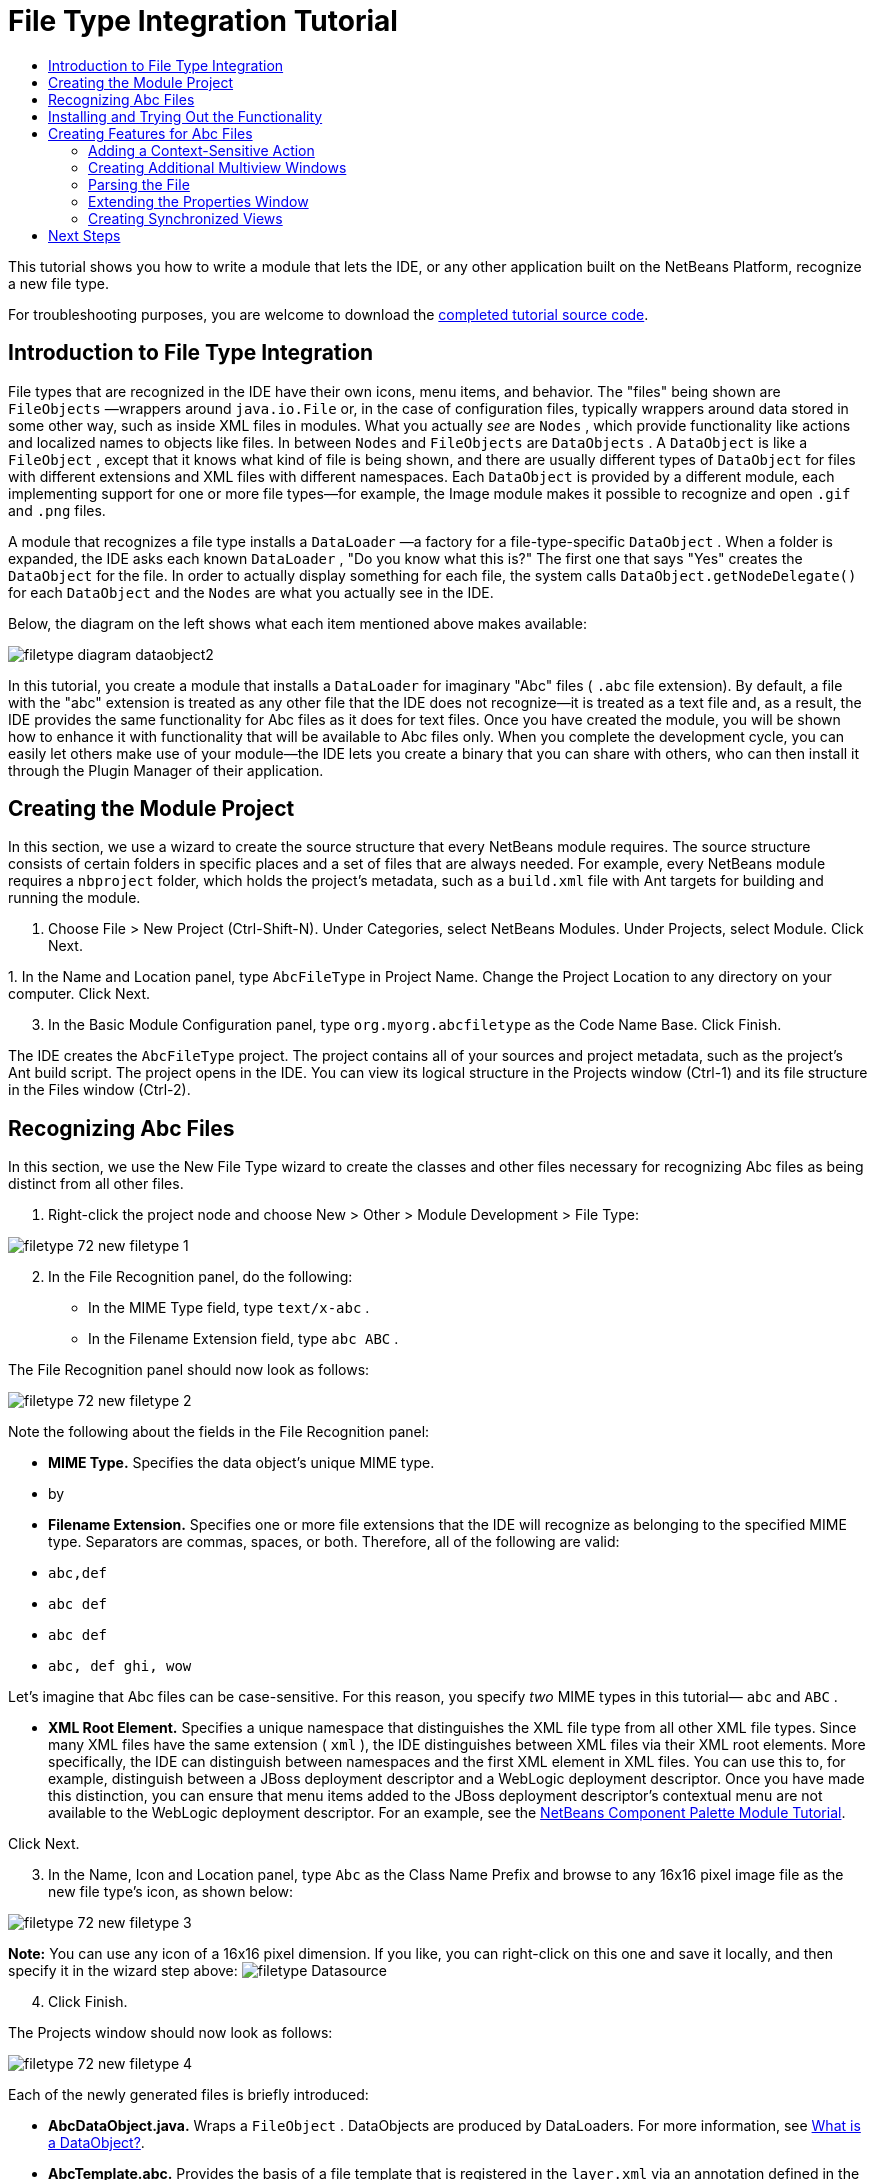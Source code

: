 // 
//     Licensed to the Apache Software Foundation (ASF) under one
//     or more contributor license agreements.  See the NOTICE file
//     distributed with this work for additional information
//     regarding copyright ownership.  The ASF licenses this file
//     to you under the Apache License, Version 2.0 (the
//     "License"); you may not use this file except in compliance
//     with the License.  You may obtain a copy of the License at
// 
//       http://www.apache.org/licenses/LICENSE-2.0
// 
//     Unless required by applicable law or agreed to in writing,
//     software distributed under the License is distributed on an
//     "AS IS" BASIS, WITHOUT WARRANTIES OR CONDITIONS OF ANY
//     KIND, either express or implied.  See the License for the
//     specific language governing permissions and limitations
//     under the License.
//

= File Type Integration Tutorial
:page-layout: platform_tutorial
:jbake-tags: tutorials 
:jbake-status: published
:syntax: true
:source-highlighter: pygments
:toc: left
:toc-title:
:icons: font
:experimental:
:description: File Type Integration Tutorial - Apache NetBeans
:keywords: Apache NetBeans Platform, Platform Tutorials, File Type Integration Tutorial

This tutorial shows you how to write a module that lets the IDE, or any other application built on the NetBeans Platform, recognize a new file type.

// NOTE:  This document uses NetBeans IDE 8.0 or above and NetBeans Platform 8.0 or above. If you are using an earlier version, see  link:74/nbm-filetype.html[the previous version of this document].







For troubleshooting purposes, you are welcome to download the  link:http://web.archive.org/web/20170409072842/http://java.net/projects/nb-api-samples/show/versions/8.0/tutorials/AbcFileType[completed tutorial source code].


== Introduction to File Type Integration

File types that are recognized in the IDE have their own icons, menu items, and behavior. The "files" being shown are  ``FileObjects`` —wrappers around  ``java.io.File``  or, in the case of configuration files, typically wrappers around data stored in some other way, such as inside XML files in modules. What you actually _see_ are  ``Nodes`` , which provide functionality like actions and localized names to objects like files. In between  ``Nodes``  and  ``FileObjects``  are  ``DataObjects`` . A  ``DataObject``  is like a  ``FileObject`` , except that it knows what kind of file is being shown, and there are usually different types of  ``DataObject``  for files with different extensions and XML files with different namespaces. Each  ``DataObject``  is provided by a different module, each implementing support for one or more file types—for example, the Image module makes it possible to recognize and open  ``.gif``  and  ``.png``  files.

A module that recognizes a file type installs a  ``DataLoader`` —a factory for a file-type-specific  ``DataObject`` . When a folder is expanded, the IDE asks each known  ``DataLoader`` , "Do you know what this is?" The first one that says "Yes" creates the  ``DataObject``  for the file. In order to actually display something for each file, the system calls  ``DataObject.getNodeDelegate()``  for each  ``DataObject``  and the  ``Nodes``  are what you actually see in the IDE.

Below, the diagram on the left shows what each item mentioned above makes available:


image::./filetype_diagram-dataobject2.png[]

In this tutorial, you create a module that installs a  ``DataLoader``  for imaginary "Abc" files ( ``.abc``  file extension). By default, a file with the "abc" extension is treated as any other file that the IDE does not recognize—it is treated as a text file and, as a result, the IDE provides the same functionality for Abc files as it does for text files. Once you have created the module, you will be shown how to enhance it with functionality that will be available to Abc files only. When you complete the development cycle, you can easily let others make use of your module—the IDE lets you create a binary that you can share with others, who can then install it through the Plugin Manager of their application.


== Creating the Module Project

In this section, we use a wizard to create the source structure that every NetBeans module requires. The source structure consists of certain folders in specific places and a set of files that are always needed. For example, every NetBeans module requires a  ``nbproject``  folder, which holds the project's metadata, such as a  ``build.xml``  file with Ant targets for building and running the module.


[start=1]
1. Choose File > New Project (Ctrl-Shift-N). Under Categories, select NetBeans Modules. Under Projects, select Module. Click Next.

[start=2]
1. 
In the Name and Location panel, type  ``AbcFileType``  in Project Name. Change the Project Location to any directory on your computer. Click Next.


[start=3]
1. In the Basic Module Configuration panel, type  ``org.myorg.abcfiletype``  as the Code Name Base. Click Finish.

The IDE creates the  ``AbcFileType``  project. The project contains all of your sources and project metadata, such as the project's Ant build script. The project opens in the IDE. You can view its logical structure in the Projects window (Ctrl-1) and its file structure in the Files window (Ctrl-2).


== Recognizing Abc Files

In this section, we use the New File Type wizard to create the classes and other files necessary for recognizing Abc files as being distinct from all other files.


[start=1]
1. Right-click the project node and choose New > Other > Module Development > File Type:


image::./filetype_72_new-filetype-1.png[]


[start=2]
1. In the File Recognition panel, do the following:
* In the MIME Type field, type  ``text/x-abc`` .
* In the Filename Extension field, type  ``abc ABC`` .

The File Recognition panel should now look as follows:


image::./filetype_72_new-filetype-2.png[]

Note the following about the fields in the File Recognition panel:

* *MIME Type.* Specifies the data object's unique MIME type.
* by
* *Filename Extension.* Specifies one or more file extensions that the IDE will recognize as belonging to the specified MIME type. Separators are commas, spaces, or both. Therefore, all of the following are valid:
*  ``abc,def`` 
*  ``abc def`` 
*  ``abc def`` 
*  ``abc, def ghi, wow`` 

Let's imagine that Abc files can be case-sensitive. For this reason, you specify _two_ MIME types in this tutorial— ``abc``  and  ``ABC`` .

* *XML Root Element.* Specifies a unique namespace that distinguishes the XML file type from all other XML file types. Since many XML files have the same extension ( ``xml`` ), the IDE distinguishes between XML files via their XML root elements. More specifically, the IDE can distinguish between namespaces and the first XML element in XML files. You can use this to, for example, distinguish between a JBoss deployment descriptor and a WebLogic deployment descriptor. Once you have made this distinction, you can ensure that menu items added to the JBoss deployment descriptor's contextual menu are not available to the WebLogic deployment descriptor. For an example, see the  xref:./nbm-palette-api2.adoc[NetBeans Component Palette Module Tutorial].

Click Next.


[start=3]
1. In the Name, Icon and Location panel, type  ``Abc``  as the Class Name Prefix and browse to any 16x16 pixel image file as the new file type's icon, as shown below:


image::./filetype_72_new-filetype-3.png[]

*Note:* You can use any icon of a 16x16 pixel dimension. If you like, you can right-click on this one and save it locally, and then specify it in the wizard step above: 
image:./filetype_Datasource.gif[]


[start=4]
1. Click Finish.

The Projects window should now look as follows:


image::./filetype_72_new-filetype-4.png[]

Each of the newly generated files is briefly introduced:

* *AbcDataObject.java.* Wraps a  ``FileObject`` . DataObjects are produced by DataLoaders. For more information, see  xref:wiki::wiki/DevFaqDataObject.adoc[What is a DataObject?].
* *AbcTemplate.abc.* Provides the basis of a file template that is registered in the  ``layer.xml``  via an annotation defined in the  ``package-info.java``  file, such that it will be installed in the New File dialog as a new template.
* *AbcVisualElement.java.* Sample visual tab in multiview editor.


== Installing and Trying Out the Functionality

Let's now install the module and then use the basic functionality we've created so far.


[start=1]
1. In the Projects window, right-click the  ``AbcFileType``  project and choose Run. A new instance of the IDE starts, installing your module into itself.


[start=2]
1. Choose File | New Project and create a new Java application.


[start=3]
1. Once you have a new application, go to the New File dialog and you will see your new file template:


image::./filetype_72_trying-out-1.png[]

Click Next, choose a folder to store the template, and click Finish.


[start=4]
1. Open the file and you see a text editor:


image::./filetype_72_trying-out-2.png[]

Click the "Visual" tab and notice that you have a starting point for creating a visual page in a multiview editor:


image::./filetype_72_trying-out-3.png[]


== Creating Features for Abc Files

Now that the NetBeans Platform is able to distinguish Abc files from all other types of files, it is time to add features specifically for these types of files. In this section, we add a menu item on the right-click contextual menu of the file's node in the explorer windows, such as in the Projects window, and we enable the file to open into a window, instead of into an editor.


=== Adding a Context-Sensitive Action

In this subsection, we use the New Action wizard to create a Java class that will perform an action for our file type.


[start=1]
1. Right-click the  ``org.myorg.abcfiletype``  package and choose New > Action.

[start=2]
1. 
In the Action Type panel, click Conditionally Enabled. Type  ``AbcDataObject`` , which is the fully qualified name of the data object generated above by the New File Type wizard, as shown below:


image::./filetype_72_new-action-1.png[]

Click Next.


[start=3]
1. In the GUI Registration panel, select the 'File' category in the Category drop-down list. The Category drop-down list controls where an action is shown in the Keyboard Shortcuts editor in the IDE.

Next, Unselect Global Menu Item and then select File Type Contect Menu Item. In the Content Type drop-down list, select the MIME type you specified above in the New File Type wizard, as shown below:


image::./filetype_72_new-action-2.png[]

Notice that you can set the position of the menu item and that you can separate the menu item from the item before it and after it. Click Next.


[start=4]
1. In the Name and Location panel, type  ``StartAnalyzerActionListener``  as the Class Name and type  ``Start Analyzer``  as the Display Name. Optionally, provide an icon to be displayed.


image::./filetype_72_new-action-3.png[]

Click Finish and  ``StartAnalyzerActionListener.java``  is added to the  ``org.myorg.abcfiletype``  package.


[source,java]
----

package org.myorg.abcfiletype;

import java.awt.event.ActionEvent;
import java.awt.event.ActionListener;
import org.openide.awt.ActionID;
import org.openide.awt.ActionReference;
import org.openide.awt.ActionRegistration;
import org.openide.util.NbBundle.Messages;

@ActionID(
    category = "File",
    id = "org.myorg.abcfiletype.StartAnalyzerActionListener")
@ActionRegistration(
    displayName = "#CTL_StartAnalyzerActionListener")
@ActionReference(path = "Loaders/text/x-abc/Actions", position = 0)
@Messages("CTL_StartAnalyzerActionListener=Start Analyzer")
public final class StartAnalyzerActionListener implements ActionListener {

    private final AbcDataObject context;

    public StartAnalyzerActionListener(AbcDataObject context) {
        this.context = context;
    }

    @Override
    public void actionPerformed(ActionEvent ev) {
        // TODO use context
    }
    
}
----


[start=5]
1. In the Source Editor, add some code to the action's  ``actionPerformed``  method:

[source,java]
----

@Override
public void actionPerformed(ActionEvent ev) {
   FileObject f = context.getPrimaryFile();
   String displayName = FileUtil.getFileDisplayName(f);
   String msg = "I am " + displayName + ". Hear me roar!";
   NotifyDescriptor nd = new NotifyDescriptor.Message(msg);
   DialogDisplayer.getDefault().notify(nd);
}
----

Press Ctrl-Shift-I. The IDE automatically adds import statements to the top of the class.


[start=6]
1. Run the module again, as you did in the previous section.

[start=7]
1. 
Create an Abc file, using the template shown in the previous section, and right-click the file's node in one of the explorer views, such as in the Projects window or Favorites window.


image::./filetype_72_new-action-4.png[]


[start=8]
1. Choose the new menu item, the Abc file's name and location are shown:


image::./filetype_72_new-action-5.png[]

You now know how to create a new context-sensitive action that appears in the context menu of a file of the given type, in the Projects window, Files window or the Favorites window.


=== Creating Additional Multiview Windows

Let's create a new multiview window. The first tab of a multiview window is typically used to display the source view of the file, while the second and subsequent tabs typically show various visual views. More than two tabs can also be provided, each tab providing further levels of detail about the opened file.


[start=1]
1. For each tab that you want to create in the multiview window, create a class that implements JPanel and MultiViewElement. For purposes of this tutorial, start by creating a class called  ``AbcVisualElement2`` , implementing the specified classes:

[source,java]
----

import javax.swing.Action;
import javax.swing.JComponent;
import javax.swing.JPanel;
import javax.swing.JToolBar;
import org.netbeans.core.spi.multiview.CloseOperationState;
import org.netbeans.core.spi.multiview.MultiViewElement;
import org.netbeans.core.spi.multiview.MultiViewElementCallback;
import org.openide.awt.UndoRedo;
import org.openide.util.Lookup;
import org.openide.util.NbBundle;
import org.openide.windows.TopComponent;

@MultiViewElement.Registration(displayName = "#LBL_Abc_VISUAL2",
iconBase = "org/myorg/abcfiletype/Datasource.gif",
mimeType = "text/x-abc",
persistenceType = TopComponent.PERSISTENCE_NEVER,
preferredID = "AbcVisual2",
position = 3000)
@NbBundle.Messages({
    "LBL_Abc_VISUAL2=Visual2"
})
public class AbcVisualElement2 extends JPanel implements MultiViewElement {

    private AbcDataObject obj;
    private JToolBar toolbar = new JToolBar();
    private transient MultiViewElementCallback callback;

    public AbcVisualElement2(Lookup lkp) {
        obj = lkp.lookup(AbcDataObject.class);
        assert obj != null;
    }

    @Override
    public String getName() {
        return "AbcVisualElement2";
    }
    
    @Override
    public JComponent getVisualRepresentation() {
        return this;
    }

    @Override
    public JComponent getToolbarRepresentation() {
        return toolbar;
    }

    @Override
    public Action[] getActions() {
        return new Action[0];
    }

    @Override
    public Lookup getLookup() {
        return obj.getLookup();
    }

    @Override
    public void componentOpened() {
    }

    @Override
    public void componentClosed() {
    }

    @Override
    public void componentShowing() {
    }

    @Override
    public void componentHidden() {
    }

    @Override
    public void componentActivated() {
    }

    @Override
    public void componentDeactivated() {
    }

    @Override
    public UndoRedo getUndoRedo() {
        return UndoRedo.NONE;
    }

    @Override
    public void setMultiViewCallback(MultiViewElementCallback callback) {
        this.callback = callback;
    }

    @Override
    public CloseOperationState canCloseElement() {
        return CloseOperationState.STATE_OK;
    }
    
}
----


[start=2]
1. Install and open the file again. Now you have a multiview window with an additional visual tab.

You now have two visual tabs in a multiview window. For each additional tab, create a new class just like the above.


=== Parsing the File

A  ``DataObject``  is like a  ``FileObject`` , except that it knows what kind of file is being shown. The "New File Type" wizard created a  ``DataObject``  for our file type, so let's now use it to parse the underlying file and expose its content as new nodes in the explorer views, e.g., the Projects window, Files window, and the Favorites window.

For background to this section and complete details on support for nodes on the NetBeans Platform, see  xref:./nbm-nodesapi2.adoc[NetBeans Nodes API Tutorial].


[start=1]
1. Open the  ``AbcDataObject``  class and add this method:

[source,java]
----

@Override
protected Node createNodeDelegate() {
    return new DataNode(this, Children.LEAF, getLookup());
}
----

The method above provides a default Node for the underlying file. The default Node has no child nodes, which is evident by the "Children.LEAF" parameter that you see above.

Instead of passing in "Children.LEAF", let's now use the  ``ChildFactory``  class to create new child nodes of our Node class:


[source,java]
----

@Override
protected Node createNodeDelegate() {
    return new DataNode(
            this,
            *Children.create(new AbcChildFactory(this), true),*
            getLookup());
}
----


[start=2]
1. Define the  ``ChildFactory``  as an inner class, as follows:

[source,java]
----

private static class AbcChildFactory extends ChildFactory<String> {

    private final AbcDataObject dObj;

    public AbcChildFactory(AbcDataObject dObj) {
        this.dObj = dObj;
    }

    @Override
    protected boolean createKeys(List list) {
        FileObject fObj = dObj.getPrimaryFile();
        try {
            List<String> dObjContent = fObj.asLines();
            list.addAll(dObjContent);
        } catch (IOException ex) {
            Exceptions.printStackTrace(ex);
        }
        return true;
    }

    @Override
    protected Node createNodeForKey(String key) {
        Node childNode = new AbstractNode(Children.LEAF);
        childNode.setDisplayName(key);
        return childNode;
    }

}
----


[start=3]
1. In your module sources, open  ``AbcTemplate.abc``  and enter the following text, or something like it, i.e., add several lines of text to your template file:

[source,java]
----

hello
world
how are things
today
----


[start=4]
1. Run the module again, create an Abc file from the template again, and then notice that you can expand the generated file:


image::./filetype_72_new-action-6.png[]


=== Extending the Properties Window

Our Node now has child Nodes. In this section, we also assign properties to our Node. The properties are displayed in the Properties window.

For background to this section and complete details on support for properties on the NetBeans Platform, see  xref:./nbm-property-editors.adoc[NetBeans Property Editor Tutorial].

By default, the following properties are shown in the Properties window for our new file:


image::./filetype_72_new-action-9.png[]

We will now change the default properties to show a custom property instead.


[start=1]
1. Open the  ``AbcDataObject``  class and change the  ``createNodeDelegate``  method so that our own  ``AbcNode``  will be created instead of the generic  ``DataNode`` :

[source,java]
----

@Override
protected Node createNodeDelegate() {
    return new *AbcNode*(
            this,
            Children.create(new AbcChildFactory(this), true),
            getLookup());
}
----

The  ``AbcNode``  does not exist yet, you will create it in the next step.


[start=2]
1. Define the  ``AbcNode``  as an inner class, as follows:

[source,java]
----

class AbcNode extends DataNode {

    public AbcNode(AbcDataObject aThis, Children kids, Lookup lookup) {
        super(aThis, kids, lookup);
    }

    @Override
    protected Sheet createSheet() {
        Sheet sheet = super.createSheet();
        Sheet.Set set = Sheet.createPropertiesSet();
        sheet.put(set);
        set.put(new LineCountProperty(this));
        return sheet;
    }

    private class LineCountProperty extends ReadOnly<Integer> {

        private final AbcNode node;

        public LineCountProperty(AbcNode node) {
            super("lineCount", Integer.class, "Line Count", "Number of Lines");
            this.node = node;
        }

        @Override
        public Integer getValue() throws IllegalAccessException, InvocationTargetException {
            int lineCount = 0;
            DataObject abcDobj = node.getDataObject();
            FileObject abcFo = abcDobj.getPrimaryFile();
            try {
                lineCount = abcFo.asLines().size();
            } catch (IOException ex) {
                Exceptions.printStackTrace(ex);
            }
            return lineCount;
        }

    }

}
----


[start=3]
1. Run the module again, open the Properties window, and notice your property is displayed:


image::./filetype_72_new-action-7.png[]


=== Creating Synchronized Views

Let's now illustrate via a small example how the various views can be synchronized.

For background to this section and complete details on the Visual Library in the NetBeans Platform, see "NetBeans APIs for Visualizing Data" in the  xref:../kb/docs/platform.adoc[NetBeans Platform Learning Trail], especially the  link:https://bits.netbeans.org/dev/javadoc/org-netbeans-api-visual/org/netbeans/api/visual/widget/doc-files/documentation.html[official Visual Library documentation].


[start=1]
1. Right-click the Libraries node, choose Add Module Dependency, and add a dependency on the Visual Library API.

[start=2]
1. Create a new Java class named "AbcVisualElementPanel".

[start=3]
1. Define the class as follows:

[source,java]
----

package org.myorg.abcfiletype;

import java.awt.BorderLayout;
import java.awt.Point;
import java.util.List;
import javax.swing.JPanel;
import org.netbeans.api.visual.action.ActionFactory;
import org.netbeans.api.visual.widget.LabelWidget;
import org.netbeans.api.visual.widget.LayerWidget;
import org.netbeans.api.visual.widget.Scene;
import org.openide.filesystems.FileChangeAdapter;
import org.openide.filesystems.FileEvent;

public class AbcVisualElementPanel extends JPanel {

    public AbcVisualElementPanel(final AbcDataObject dobj) {
        setLayout(new BorderLayout());
        final Scene scene = new Scene();
        final LayerWidget layer = new LayerWidget(scene);
        refresh(scene, layer, dobj);
        dobj.getPrimaryFile().addFileChangeListener(new FileChangeAdapter() {
            @Override
            public void fileChanged(FileEvent fe) {
                layer.removeChildren();
                refresh(scene, layer, dobj);
                scene.validate();
            }
        });
        scene.addChild(layer);
        add(scene.createView(), BorderLayout.CENTER);
    }

    private void refresh(Scene scene, LayerWidget layer, AbcDataObject dobj) {
        try {
            List<String> lines = dobj.getPrimaryFile().asLines();
            for (int i = 0; i < lines.size(); i++) {
                String line = lines.get(i);
                LabelWidget widget = new LabelWidget(scene, line);
                widget.getActions().addAction(ActionFactory.createMoveAction());
                widget.setPreferredLocation(new Point(20, 90 * i));
                layer.addChild(widget);
            }
        } catch (Exception e) {
        }
    }
    
}
----


[start=4]
1. In "AbcVisualElement", return the  ``JPanel``  created above, as follows:


[source,java]
----


@Override
public JComponent getVisualRepresentation() {
    return new AbcVisualElementPanel(obj);
}
----


[start=5]
1. Run the module again and notice that the first tab is synchronized with the second tab:


image::./filetype_72_new-action-8.png[]

Make a change in the source view, save the change, switch to this visual view, and notice that the visual view reflects the changed source view.

xref:front::community/mailing-lists.adoc[Send Us Your Feedback]


== Next Steps

For more information about creating and developing NetBeans modules, see the following resources:

*  link:https://netbeans.apache.org/platform/index.html[NetBeans Platform Homepage]
*  link:https://bits.netbeans.org/dev/javadoc/[NetBeans API List (Current Development Version)]
*  xref:../kb/docs/platform.adoc[Other Related Tutorials]
